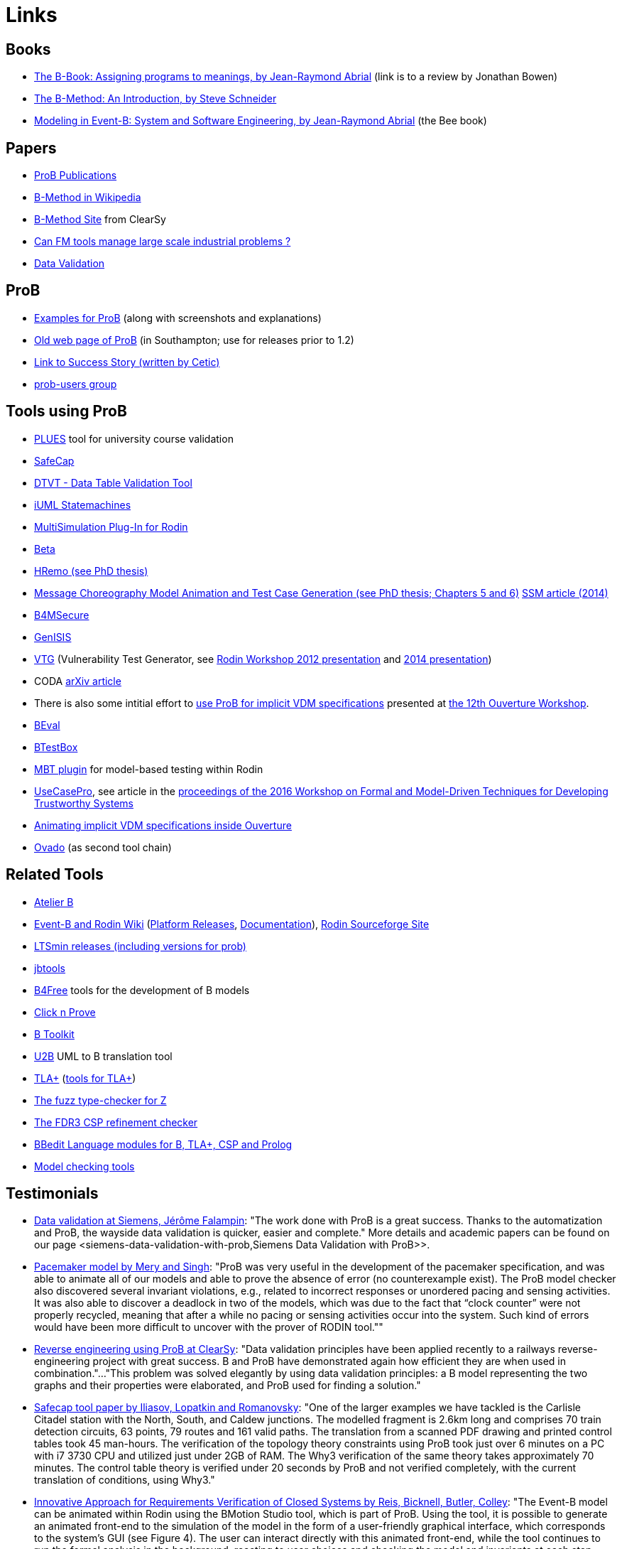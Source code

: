 [[links]]
= Links

[[books]]
== Books

* http://www.jpbowen.com/publications/thes-b.html[The B-Book: Assigning
programs to meanings, by Jean-Raymond Abrial] (link is to a review by
Jonathan Bowen)
* http://www.palgrave.com/science/computing/schneider/[The B-Method: An
Introduction, by Steve Schneider]
* http://www.event-b.org/abook.html[Modeling in Event-B: System and
Software Engineering, by Jean-Raymond Abrial] (the Bee book)

[[papers]]
== Papers

* https://www3.hhu.de/stups/downloads/pdf/[ProB Publications]
* http://en.wikipedia.org/wiki/B-Method[B-Method in Wikipedia]
* http://www.bmethod.com/[B-Method Site] from ClearSy
* http://www.fm4industry.org/index.php/Can_FM_tools_manage_large_industrial_problems%3F[Can
FM tools manage large scale industrial problems ?]
* http://www.data-validation.fr[Data Validation]

[[prob]]
== ProB

* <<modelling-examples,Examples for ProB>> (along with screenshots and
explanations)
* http://www.ecs.soton.ac.uk/~mal/systems/prob.html[Old web page of
ProB] (in Southampton; use for releases prior to 1.2)
* http://www.fm4industry.org/index.php/Productivity_Improvement_of_Data_Consistency_in_Transportation_Models[Link
to Success Story (written by Cetic)]
* https://groups.google.com/d/forum/prob-users[prob-users group]

[[tools-using-prob]]
== Tools using ProB

* https://github.com/plues/plues[PLUES] tool for university course
validation
* http://safecap.cs.ncl.ac.uk/index.php/Safecap_Project_Wiki[SafeCap]
* http://www.data-validation.fr/data-validation-in-the-railways/[DTVT -
Data Table Validation Tool]
* http://wiki.event-b.org/index.php/IUML-B[iUML Statemachines]
* http://users.ecs.soton.ac.uk/vs2/ac.soton.multisim.updatesite/[MultiSimulation
Plug-In for Rodin]
* http://www.beta-tool.info/user_guide.html[Beta]
* http://www.macs.hw.ac.uk/~mtl4/Publications.html[HRemo (see PhD
thesis)]
* http://dx.doi.org/10.14279/depositonce-2502[Message Choreography Model
Animation and Test Case Generation (see PhD thesis; Chapters 5 and 6)]
http://link.springer.com/article/10.1007%2Fs10270-012-0272-x[SSM article
(2014)]
* http://b4msecure.forge.imag.fr[B4MSecure]
* http://genisis.forge.imag.fr[GenISIS]
* http://blog.aymericksavary.fr/?page_id=209[VTG] (Vulnerability Test
Generator, see
http://blog.aymericksavary.fr/wp-content/uploads/2011/10/presentation.pdf[Rodin
Workshop 2012 presentation] and
http://blog.aymericksavary.fr/wp-content/uploads/2014/06/Présentation.pdf[2014
presentation])
* CODA https://arxiv.org/abs/1305.6112v1[arXiv article]
* There is also some intitial effort to
http://pure.au.dk/portal/en/publications/interpreting-implicit-vdm-specifications-using-prob(19de7f9f-1d9a-483c-b2e7-285c0d0edc63).html[use
ProB for implicit VDM specifications] presented at
http://wiki.overturetool.org/index.php/12th_Overture_Workshop[the 12th
Ouverture Workshop].
* https://github.com/ValerioMedeiros/BEval[BEval]
* https://github.com/ValerioMedeiros/BTestBox[BTestBox]
* http://wiki.event-b.org/index.php/MBT_plugin[MBT plugin] for
model-based testing within Rodin
* https://rajivmurali.github.io/UsecasePro/[UseCasePro], see article in
the
http://eprints.ncl.ac.uk/file_store/production/229541/A4269E59-6B4A-485E-8E63-E164802DFADD.pdf[proceedings
of the 2016 Workshop on Formal and Model-Driven Techniques for
Developing Trustworthy Systems]
* http://bibbase.org/network/publication/lausdahl-ishikawa-larsen-interpretingimplicitvdmspecificationsusingprob-2015[Animating
implicit VDM specifications inside Ouverture]
* http://www.ovado.net[Ovado] (as second tool chain)

[[related-tools]]
== Related Tools

* http://www.atelierb.eu/[Atelier B]
* http://www.event-b.org/[Event-B and Rodin Wiki]
(http://wiki.event-b.org/index.php/Rodin_Platform_Releases[Platform
Releases], http://wiki.event-b.org/index.php/Main_Page[Documentation]),
http://sourceforge.net/projects/rodin-b-sharp/[Rodin Sourceforge Site]
* https://github.com/utwente-fmt/ltsmin/releases[LTSmin releases
(including versions for prob)]
* http://lifc.univ-fcomte.fr/~btatibouet/PERSO/JBTOOLS/InstallPlugIn/InstallPlugIn.html[jbtools]
* http://www.b4free.com/[B4Free] tools for the development of B models
* http://www.loria.fr/~cansell/cnp.html[Click n Prove]
* https://github.com/edwardcrichton/BToolkit[B Toolkit]
* http://www.ecs.soton.ac.uk/~cfs/umlb.html[U2B] UML to B translation
tool
* http://research.microsoft.com/en-us/um/people/lamport/tla/tla.html[TLA+]
(http://research.microsoft.com/en-us/um/people/lamport/tla/tools.html[tools
for TLA+])
* https://spivey.oriel.ox.ac.uk/mike/fuzz/[The fuzz type-checker for Z]
* https://www.cs.ox.ac.uk/projects/fdr/[The FDR3 CSP refinement checker]
* https://github.com/leuschel/bbedit-prob[BBedit Language modules for B,
TLA+, CSP and Prolog]
* https://en.wikipedia.org/wiki/List_of_model_checking_tools[Model
checking tools]

[[testimonials]]
== Testimonials

* http://www.deploy-project.eu/pdf/D41-Siemens-final-full.pdf[Data
validation at Siemens, Jérôme Falampin]: "The work done with ProB is a
great success. Thanks to the automatization and ProB, the wayside data
validation is quicker, easier and complete." More details and academic
papers can be found on our page
<siemens-data-validation-with-prob,Siemens Data Validation with
ProB>>.
* http://dl.acm.org/citation.cfm?doid=2406336.2406351[Pacemaker model by
Mery and Singh]: "ProB was very useful in the development of the
pacemaker specification, and was able to animate all of our models and
able to prove the absence of error (no counterexample exist). The ProB
model checker also discovered several invariant violations, e.g.,
related to incorrect responses or unordered pacing and sensing
activities. It was also able to discover a deadlock in two of the
models, which was due to the fact that “clock counter” were not properly
recycled, meaning that after a while no pacing or sensing activities
occur into the system. Such kind of errors would have been more
difficult to uncover with the prover of RODIN tool.""
* http://www.data-validation.fr/data-validation-reverse-engineering/[Reverse
engineering using ProB at ClearSy]: "Data validation principles have
been applied recently to a railways reverse-engineering project with
great success. B and ProB have demonstrated again how efficient they are
when used in combination."..."This problem was solved elegantly by
using data validation principles: a B model representing the two graphs
and their properties were elaborated, and ProB used for finding a
solution."
* http://www.ncl.ac.uk/computing/research/publication/197269[Safecap
tool paper by Iliasov, Lopatkin and Romanovsky]: "One of the larger
examples we have tackled is the Carlisle Citadel station with the North,
South, and Caldew junctions. The modelled fragment is 2.6km long and
comprises 70 train detection circuits, 63 points, 79 routes and 161
valid paths. The translation from a scanned PDF drawing and printed
control tables took 45 man-hours. The verification of the topology
theory constraints using ProB took just over 6 minutes on a PC with i7
3730 CPU and utilized just under 2GB of RAM. The Why3 verification of
the same theory takes approximately 70 minutes. The control table theory
is verified under 20 seconds by ProB and not verified completely, with
the current translation of conditions, using Why3."
* http://www.erts2014.org/Site/0R4UXE94/Fichier/erts2014_1B2.pdf[Innovative
Approach for Requirements Verification of Closed Systems by Reis,
Bicknell, Butler, Colley]: "The Event-B model can be animated within
Rodin using the BMotion Studio tool, which is part of ProB. Using the
tool, it is possible to generate an animated front-end to the simulation
of the model in the form of a user-friendly graphical interface, which
corresponds to the system’s GUI (see Figure 4). The user can interact
directly with this animated front-end, while the tool continues to run
the formal analysis in the background, reacting to user choices and
checking the model and invariants at each step. This was utilised during
the case study, to produce a representation of the GIU provided as part
of the end-user system. As this graphical representation is tied to the
underlying Event-B model, it can not only be used to run through the
model and confirm that the model is the correct representation of the
system, but can also be used to explore further scenarios. This
graphical representation of the system can be used without necessarily
requiring any experience with the Event-B language or the toolset."
* http://dl.acm.org/citation.cfm?id=2480314[ProZ for Modelling Safety
Properties of Interactive Medical Systems by Bowen and Reeves]: "In
this paper we have shown how temporal logic and invariants describing
safety properties of interactive medical devices can be investigated
within the ProZ tool. We have given examples of checking for such
properties against a model of the T34 syringe pump and discussed some of
the results and challenges we have encountered using this approach. We
believe that using techniques such as these, and other model-checking
functionalities, contributes to supporting safer use of interactive
medical devices. That is we can use such techniques not just to help
develop better and safer systems (where such techniques are most
typically used) but also, as we have shown here, to investigate existing
devices to ensure they can be safely used within the clinical setting."
* ProB has been used “out-of-the-box” for Rodin theories by Thales for
railway interlocking models, building ProB BMotionStudio visualizations
on top. According to the
http://www.advance-ict.eu/sites/www.advance-ict.eu/files/Thales-Duesseldorf.pdf[Thales
slides of the Advance Industry Day 2014] ProB has a high technology
readiness level (TRL).
* ProB
http://smtcomp.sourceforge.net/2016/results-NIA.shtml?v=1467112059[wins
the NIA (non-linear integer arithmetic) division of the 2016 SMT
competition] (this is ProB out-of-the-box, without tuning and where SMT
formulas are translated to B)

[[other-links]]
== Other Links

* https://github.com/klar42/railground/[Railground Event-B Model]

[[translating-to-logic]]
== Translating to Logic

* http://legacy.earlham.edu/~peters/courses/log/transtip.htm[Translation
Tips]
* http://pages.cs.wisc.edu/~dyer/cs540/notes/fopc.html[Lecture Notes on
Translating to First-Order Logic]
* http://cs.nyu.edu/faculty/davise/guide.html[Guide to Axiomatizing in
First-Order Logic]
